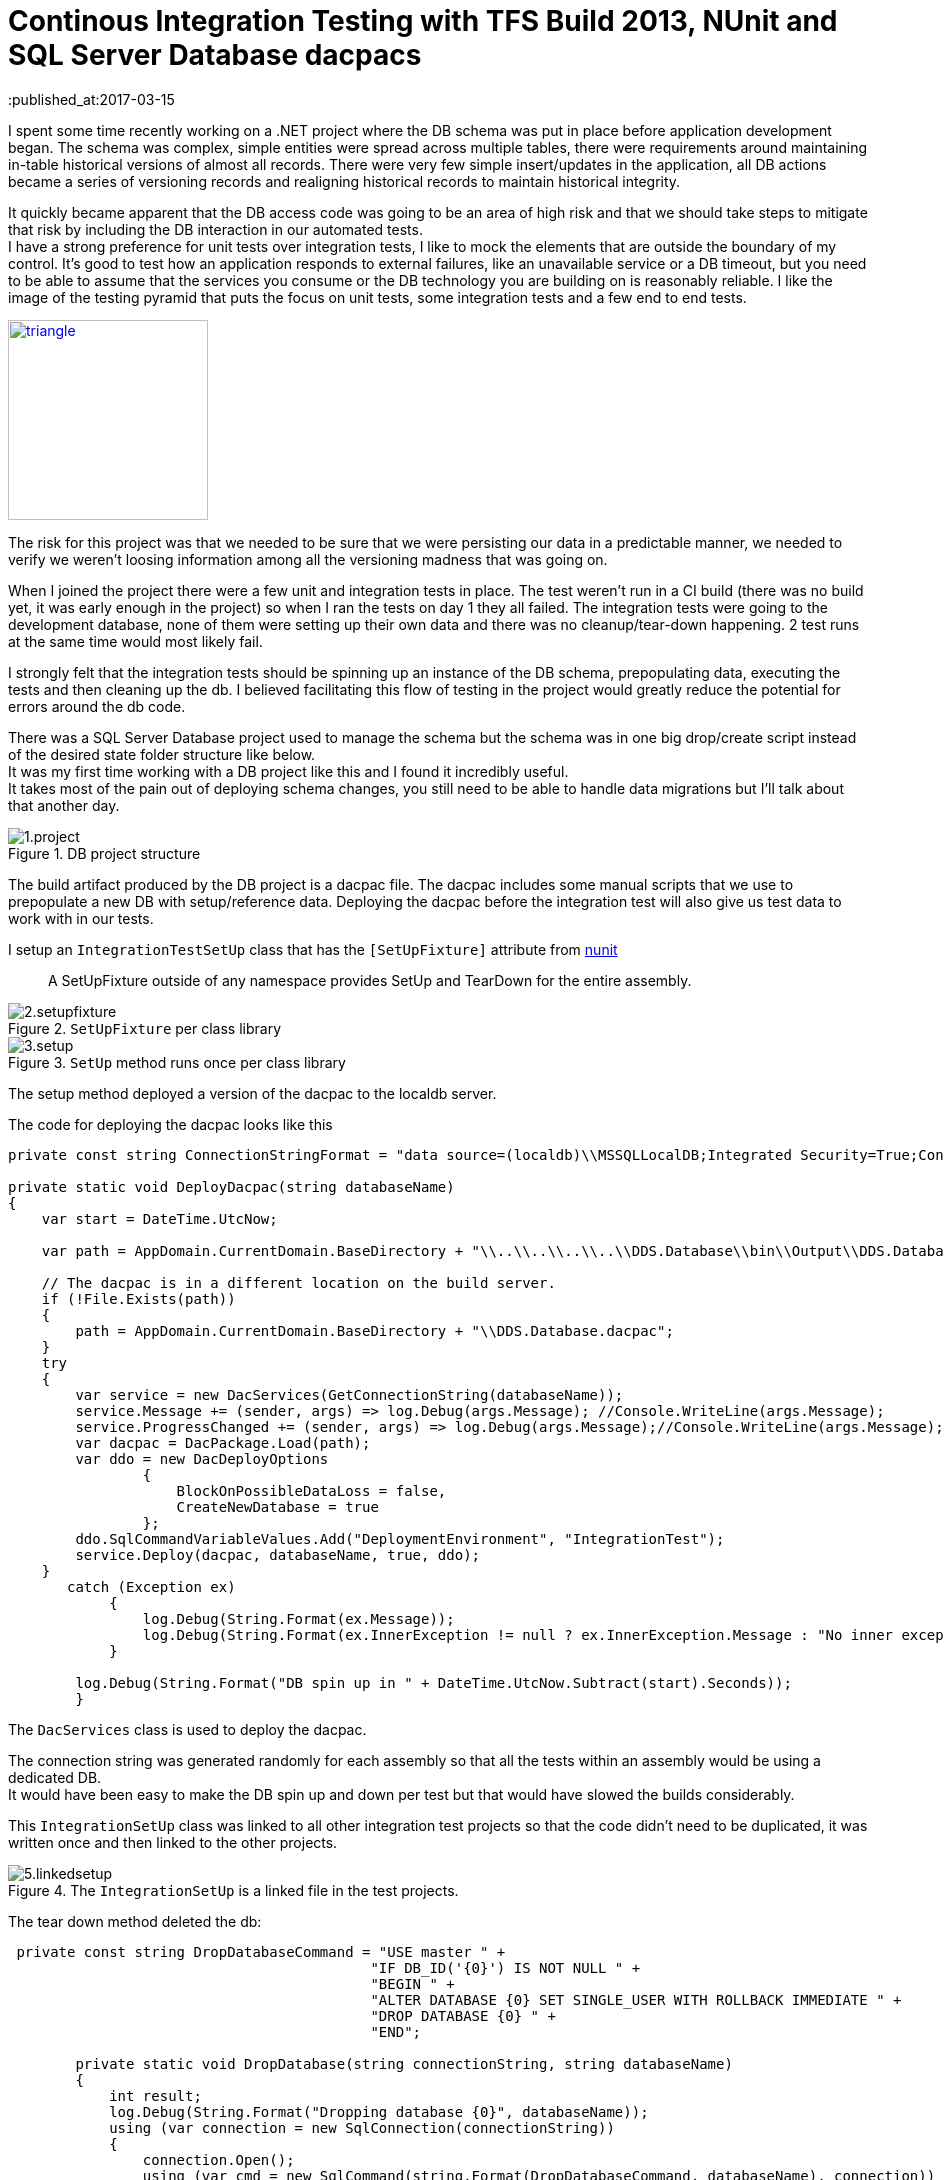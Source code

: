= Continous Integration Testing with TFS Build 2013, NUnit and SQL Server Database dacpacs
:hardbreaks:
:published_at:2017-03-15

I spent some time recently working on a .NET project where the DB schema was put in place before application development began. The schema was complex, simple entities were spread across multiple tables, there were requirements around maintaining in-table historical versions of almost all records. There were very few simple insert/updates in the application, all DB actions became a series of versioning records and realigning historical records to maintain historical integrity.

It quickly became apparent that the DB access code was going to be an area of high risk and that we should take steps to mitigate that risk by including the DB interaction in our automated tests.
I have a strong preference for unit tests over integration tests, I like to mock the elements that are outside the boundary of my control. It's good to test how an application responds to external failures, like an unavailable service or a DB timeout, but you need to be able to assume that the services you consume or the DB technology you are building on is reasonably reliable. I like the image of the testing pyramid that puts the focus on unit tests, some integration tests and a few end to end tests.

image::https://2.bp.blogspot.com/-YTzv_O4TnkA/VTgexlumP1I/AAAAAAAAAJ8/57-rnwyvP6g/s1600/image02.png[triangle,200,200,link="https://testing.googleblog.com/2015/04/just-say-no-to-more-end-to-end-tests.html"]


The risk for this project was that we needed to be sure that we were persisting our data in a predictable manner, we needed to verify we weren't loosing information among all the versioning madness that was going on. 

When I joined the project there were a few unit and integration tests in place. The test weren't run in a CI build (there was no build yet, it was early enough in the project) so when I ran the tests on day 1 they all failed. The integration tests were going to the development database, none of them were setting up their own data and there was no cleanup/tear-down happening. 2 test runs at the same time would most likely fail.

I strongly felt that the integration tests should be spinning up an instance of the DB schema, prepopulating data, executing the tests and then cleaning up the db. I believed facilitating this flow of testing in the project would greatly reduce the potential for errors around the db code.

There was a SQL Server Database project used to manage the schema but the schema was in one big drop/create script instead of the desired state folder structure like below.
It was my first time working with a DB project like this and I found it incredibly useful.
It takes most of the pain out of deploying schema changes, you still need to be able to handle data migrations but I'll talk about that another day.

.DB project structure
image::ci/1.project.png[]

The build artifact produced by the DB project is a dacpac file. The dacpac includes some manual scripts that we use to prepopulate a new DB with setup/reference data. Deploying the dacpac before the integration test will also give us test data to work with in our tests.

I setup an `IntegrationTestSetUp` class that has the `[SetUpFixture]` attribute from https://testing.googleblog.com/2015/04/just-say-no-to-more-end-to-end-tests.html[nunit]
[quote]
____
A SetUpFixture outside of any namespace provides SetUp and TearDown for the entire assembly.
____

.`SetUpFixture` per class library
image::ci/2.setupfixture.png[]

.`SetUp` method runs once per class library
image::ci/3.setup.png[]

The setup method deployed a version of the dacpac to the localdb server.

The code for deploying the dacpac looks like this

[source,c#]
----
private const string ConnectionStringFormat = "data source=(localdb)\\MSSQLLocalDB;Integrated Security=True;Connection Timeout=60;Database={0}";

private static void DeployDacpac(string databaseName)
{
    var start = DateTime.UtcNow;

    var path = AppDomain.CurrentDomain.BaseDirectory + "\\..\\..\\..\\..\\DDS.Database\\bin\\Output\\DDS.Database.dacpac";

    // The dacpac is in a different location on the build server.
    if (!File.Exists(path))
    {
        path = AppDomain.CurrentDomain.BaseDirectory + "\\DDS.Database.dacpac";
    }
    try
    {
        var service = new DacServices(GetConnectionString(databaseName));
        service.Message += (sender, args) => log.Debug(args.Message); //Console.WriteLine(args.Message);
        service.ProgressChanged += (sender, args) => log.Debug(args.Message);//Console.WriteLine(args.Message);
        var dacpac = DacPackage.Load(path);
        var ddo = new DacDeployOptions
                {
                    BlockOnPossibleDataLoss = false,
                    CreateNewDatabase = true
                };
        ddo.SqlCommandVariableValues.Add("DeploymentEnvironment", "IntegrationTest");
        service.Deploy(dacpac, databaseName, true, ddo);
    }
       catch (Exception ex)
            {
                log.Debug(String.Format(ex.Message));
                log.Debug(String.Format(ex.InnerException != null ? ex.InnerException.Message : "No inner exception"));
            }

        log.Debug(String.Format("DB spin up in " + DateTime.UtcNow.Subtract(start).Seconds));
        }
----

The `DacServices` class is used to deploy the dacpac.

The connection string was generated randomly for each assembly so that all the tests within an assembly would be using a dedicated DB.
It would have been easy to make the DB spin up and down per test but that would have slowed the builds considerably.

This `IntegrationSetUp` class was linked to all other integration test projects so that the code didn't need to be duplicated, it was written once and then linked to the other projects.

.The `IntegrationSetUp` is a linked file in the test projects.
image::ci/5.linkedsetup.png[]

The tear down method deleted the db: 

[source,c#]
----
 private const string DropDatabaseCommand = "USE master " +
                                           "IF DB_ID('{0}') IS NOT NULL " +
                                           "BEGIN " +
                                           "ALTER DATABASE {0} SET SINGLE_USER WITH ROLLBACK IMMEDIATE " +
                                           "DROP DATABASE {0} " +
                                           "END";

        private static void DropDatabase(string connectionString, string databaseName)
        {
            int result;
            log.Debug(String.Format("Dropping database {0}", databaseName));
            using (var connection = new SqlConnection(connectionString))
            {
                connection.Open();
                using (var cmd = new SqlCommand(string.Format(DropDatabaseCommand, databaseName), connection))
                {
                    result = cmd.ExecuteNonQuery();
                }
            }
            log.Debug(String.Format("Dropped database {0}. {1}", databaseName, result));
        }
----

I also wrote a base test class that allowed developers to setup SQL scripts for inserting data that is specific to the test they are working on. This allows us to isolate data that will be  manipulated by a test from impacting on other test data.

[source,c#]
----
public abstract class IntegrationTestBase

        [TestFixtureSetUp]
        public void SetUp()
        {
            TestLogSetup.Logger();
            RunManualScripts();
            RunOptionalScript();
        }
----

The optional script per test fixture relied on a convention where the name of the sql file to be run matches the name of the test fixture class.

[source,c#]
----
        protected void RunOptionalScript()
        {
            var thisType = GetType();
            var path = string.Format(@"{0}\{2}.Scripts\{1}.sql", AppDomain.CurrentDomain.BaseDirectory, thisType.Name, thisType.Assembly.GetName().Name);
            RunScriptFromPath(path);
        }
----

We had 4 integration test libraries so on each build 4 different DBs would be provisioned.

Having the tests setup like this allowed us a lot of flexibility when writing our integration tests, most importantly it became easy for the team to write the tests in a reproducible manner and abstracted away all the heavy lifting that needed to be done around the DB setups.

Having such a reliance on integration tests like this isn't something I'd like to use again but it's nice to know the option exists if I need it.

